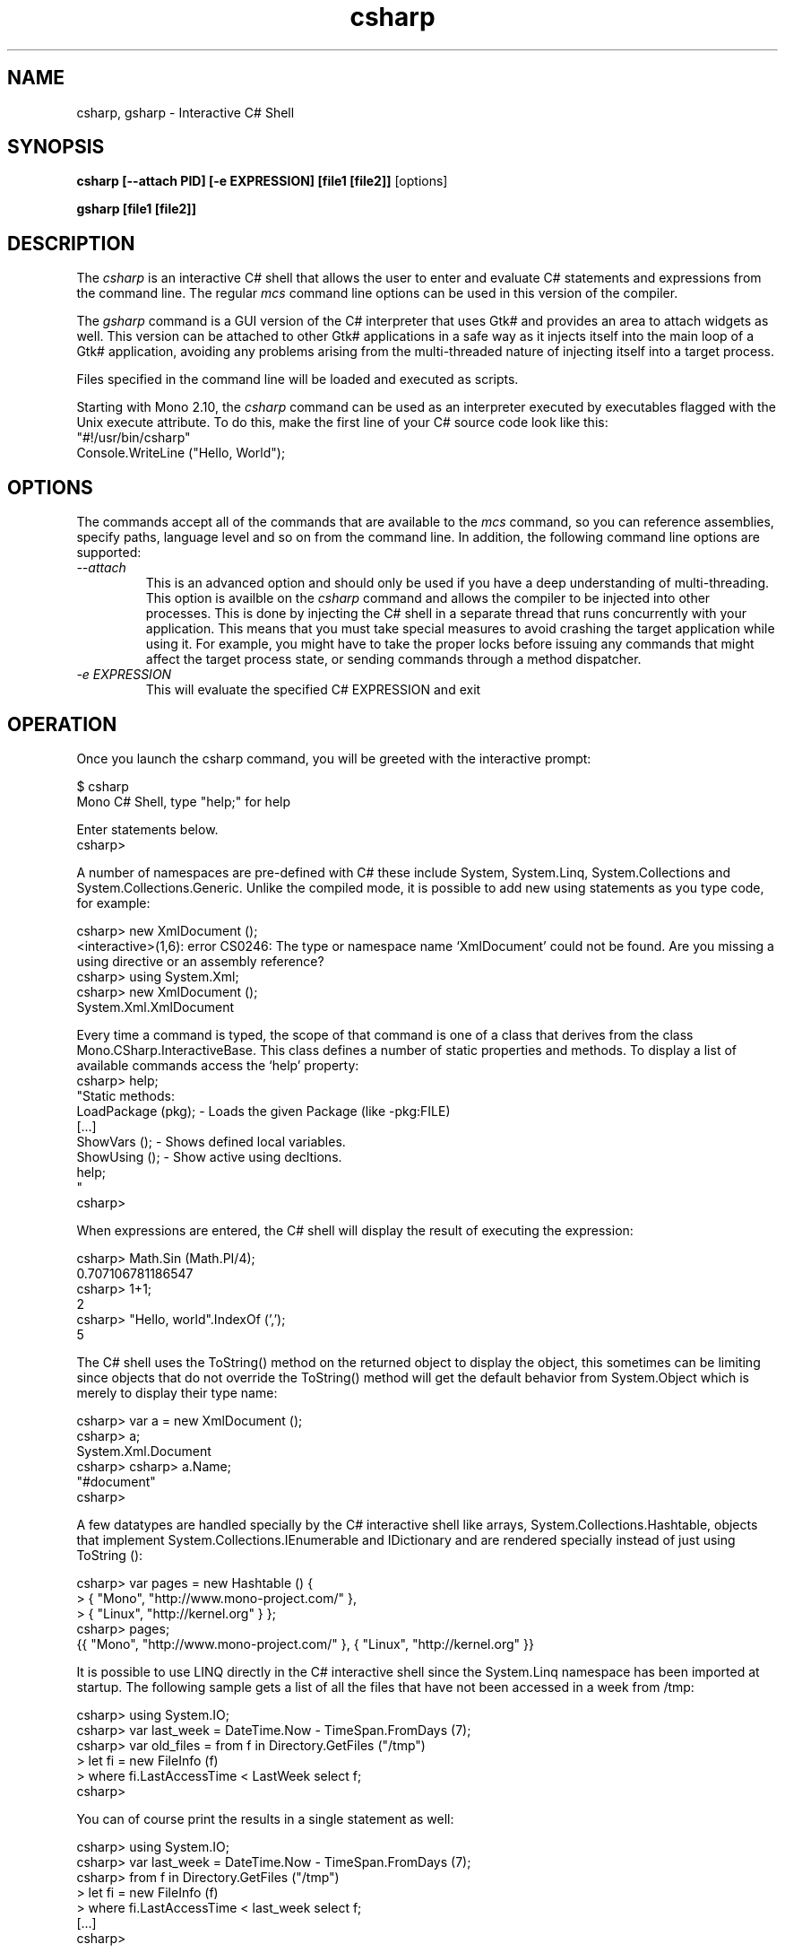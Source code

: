 .de Sp \" Vertical space (when we can't use .PP)
.if t .sp .5v
.if n .sp
..
.TH csharp 1 "4 September 2008"
.SH NAME 
csharp, gsharp \- Interactive C# Shell 
.SH SYNOPSIS
.B csharp [--attach PID] [-e EXPRESSION] [file1 [file2]]
[options] 
.P
.B gsharp [file1 [file2]]
.SH DESCRIPTION
The 
.I csharp
is an interactive C# shell that allows the user to enter and evaluate
C# statements and expressions from the command line.   The regular 
.I mcs
command line options can be used in this version of the compiler. 
.PP
The 
.I gsharp
command is a GUI version of the C# interpreter that uses Gtk# and
provides an area to attach widgets as well.      This version can be
attached to other Gtk# applications in a safe way as it injects itself
into the main loop of a Gtk# application, avoiding any problems
arising from the multi-threaded nature of injecting itself into a
target process.
.PP
Files specified in the command line will be loaded and executed as
scripts.
.PP
Starting with Mono 2.10, the 
.I csharp
command can be used as an interpreter executed by executables flagged
with the Unix execute attribute.   To do this, make the first line of
your C# source code look like this:
.nf
"#!/usr/bin/csharp" 
Console.WriteLine ("Hello, World");
.fi
.SH OPTIONS
The commands accept all of the commands that are available to the 
.I mcs
command, so you can reference assemblies, specify paths, language
level and so on from the command line.   In addition, the following
command line options are supported:
.TP 
.I "\-\-attach"
This is an advanced option and should only be used if you have a deep
understanding of multi-threading.     This option is availble on the 
.I csharp
command and allows the compiler to be injected into other processes.
This is done by injecting the C# shell in a separate thread that runs
concurrently with your application.  This means that you must take
special measures to avoid crashing the target application while using
it.  For example, you might have to take the proper locks before
issuing any commands that might affect the target process state, or
sending commands through a method dispatcher.     
.TP 
.I "\-e" EXPRESSION
This will evaluate the specified C# EXPRESSION and exit
.SH OPERATION
Once you launch the csharp command, you will be greeted with the
interactive prompt:
.PP
.nf
$ csharp
Mono C# Shell, type "help;" for help
 
Enter statements below.
csharp>
.fi
.PP
A number of namespaces are pre-defined with C# these include System,
System.Linq, System.Collections and System.Collections.Generic.
Unlike the compiled mode, it is possible to add new using statements
as you type code, for example:
.PP
.nf
csharp> new XmlDocument ();
<interactive>(1,6): error CS0246: The type or namespace name `XmlDocument' could not be found. Are you missing a using directive or an assembly reference?
csharp> using System.Xml;
csharp> new XmlDocument (); 
System.Xml.XmlDocument
.fi
.PP
Every time a command is typed, the scope of that command is one of a
class that derives from the class Mono.CSharp.InteractiveBase.   This
class defines a number of static properties and methods.   To display
a list of available commands access the `help' property:
.nf
csharp> help;
"Static methods:
  LoadPackage (pkg); - Loads the given Package (like -pkg:FILE)
  [...]
  ShowVars ();       - Shows defined local variables.
  ShowUsing ();      - Show active using decltions.
  help;
"
csharp>
.fi
.PP
When expressions are entered, the C# shell will display the result of
executing the expression:
.PP
.nf
csharp> Math.Sin (Math.PI/4); 
0.707106781186547
csharp> 1+1;
2
csharp> "Hello, world".IndexOf (',');
5
.fi
.PP
The C# shell uses the ToString() method on the returned object to
display the object, this sometimes can be limiting since objects that
do not override the ToString() method will get the default behavior
from System.Object which is merely to display their type name:
.PP
.nf
csharp> var a = new XmlDocument ();
csharp> a;
System.Xml.Document
csharp> csharp> a.Name;    
"#document"
csharp>
.fi
.PP
A few datatypes are handled specially by the C# interactive shell like
arrays, System.Collections.Hashtable, objects that implement
System.Collections.IEnumerable and IDictionary and are rendered
specially instead of just using ToString ():
.PP
.nf
csharp> var pages = new Hashtable () { 
      >  { "Mono",    "http://www.mono-project.com/" },
      >  { "Linux",   "http://kernel.org" } };
csharp> pages;
{{ "Mono", "http://www.mono-project.com/" }, { "Linux", "http://kernel.org" }}
.fi
.PP
It is possible to use LINQ directly in the C# interactive shell since
the System.Linq namespace has been imported at startup.   The
following sample gets a list of all the files that have not been
accessed in a week from /tmp:
.PP
.nf
csharp> using System.IO;
csharp> var last_week = DateTime.Now - TimeSpan.FromDays (7);
csharp> var old_files = from f in Directory.GetFiles ("/tmp") 
      >   let fi = new FileInfo (f) 
      >   where fi.LastAccessTime < LastWeek select f;
csharp>
.fi
.PP
You can of course print the results in a single statement as well:
.PP
.nf
csharp> using System.IO;
csharp> var last_week = DateTime.Now - TimeSpan.FromDays (7);
csharp> from f in Directory.GetFiles ("/tmp") 
      >   let fi = new FileInfo (f) 
      >   where fi.LastAccessTime < last_week select f;
[...]
csharp>
.fi
.PP
LINQ and its functional foundation produce on-demand code for
IEnumerable return values.  For instance, the return value from a
using `from' is an IEnumerable that is evaluated on demand.   The
automatic rendering of IEnumerables on the command line will trigger
the IEnumerable pipeline to execute at that point instead of having
its execution delayed until a later point.
.PP
If you want to avoid having the IEnumerable rendered at this point,
simply assign the value to a variable.
.PP
Unlike compiled C#, the type of a variable can be changed if a new
declaration is entered, for example:
.PP
.nf
csharp> var a = 1;
csharp> a.GetType ();
System.Int32
csharp> var a = "Hello";
csharp> a.GetType ();
System.String
csharp> ShowVars ();
string a = "Hello"
.fi
.PP
In the case that an expression or a statement is not completed in a
single line, a continuation prompt is displayed, for example:
.PP
.nf
csharp> var protocols = new string [] {
      >    "ftp",
      >    "http",
      >    "gopher" 
      > };
csharp> protocols;
{ "ftp", "http", "gopher" }
.fi
.PP
Long running computations can be interrupted by using the Control-C
sequence:
.PP
.nf
csharp> var done = false;
csharp> while (!done) { }
Interrupted!
System.Threading.ThreadAbortException: Thread was being aborted
  at Class1.Host (System.Object& $retval) [0x00000] 
  at Mono.CSharp.InteractiveShell.ExecuteBlock (Mono.CSharp.Class host, Mono.CSharp.Undo undo) [0x00000] 
csharp>
.fi
.PP
.SH INTERACTIVE EDITING
The C# interactive shell contains a line-editor that provides a more
advanced command line editing functionality than the operating system
provides.   These are available in the command line version, the GUI
versions uses the standard Gtk# key bindings.
.PP
The command set is similar to many other applications (cursor keys)
and incorporates some of the Emacs commands for editing as well as a
history mechanism too.
.PP
.PP
The following keyboard input is supported:
.TP 
.I Home Key, Control-a
Goes to the beginning of the line.
.TP 
.I End Key, Control-e
Goes to the end of the line.
.TP 
.I Left Arrow Key, Control-b
Moves the cursor back one character.
.TP 
.I Right Arrow Key, Control-f
Moves the cursor forward one character.
.TP
.I Up Arrow Key, Control-p
Goes back in the history, replaces the current line with the previous
line in the history.
.TP
.I Down Arrow Key, Control-n
Moves forward in the history, replaces the current line with the next
line in the history.
.TP
.I Return
Executes the current line if the statement or expression is complete,
or waits for further input.
.TP 
.I Control-C
Cancel the current line being edited.  This will kill any currently
in-progress edits or partial editing and go back to a toplevel
definition.
.TP
.I Backspace Key
Deletes the character before the cursor
.TP
.I Delete Key, Control-d
Deletes the character at the current cursor position.
.TP
.I Control-k
Erases the contents of the line until the end of the line and places
the result in the cut and paste buffer. 
.TP
.I Alt-D
Deletes the word starting at the cursor position and appends into the
cut and paste buffer.    By pressing Alt-d repeatedly, multiple words
can be appended into the paste buffer. 
.TP
.I Control-Y
Pastes the content of the kill buffer at the current cursor position. 
.TP
.I Control-Q
This is the quote character.   It allows the user to enter
control-characters that are otherwise taken by the command editing
facility.   Press Control-Q followed by the character you want to
insert, and it will be inserted verbatim into the command line. 
.TP
.I Control-D
Terminates the program.   This terminates the input for the program.
.SH STATIC PROPERTIES AND METHODS
Since the methods and properties of the base class from where the
statements and expressions are executed are static, they can be
invoked directly from the shell.   These are the available properties
and methods:
.TP
.I void LoadAssembly(string assembly)
Loads the given assembly.   This is equivalent to passing the compiler
the -r: flag with the specified string. 
.TP
.I void LoadPackage(string package)
Imports the package specified.   This is equivalent to invoking the
compiler with the -pkg: flag with the specified string.
.TP
.I string Prompt { get; set } 
The prompt used by the shell.  It defaults to the value "csharp> ".
.I string ContinuationPrompt { get; set; } 
The prompt used by the shell when further input is required to
complete the expression or statement. 
.TP 
.I void ShowVars()
Displays all the variables that have been defined so far and their
types.    In the csharp shell declaring new variables will shadow
previous variable declarations, this is different than C# when
compiled.   
.I void ShowUsing()
Displays all the using statements in effect.
.I TimeSpan Time (Action a)
Handy routine to time the time that some code takes to execute.   The
parameter is an Action delegate, and the return value is a TimeSpan.
For example:
.PP
.nf
csharp> Time (() => { for (int i = 0; i < 5; i++) Console.WriteLine (i);});
0
1
2
3
4
00:00:00.0043230
csharp>
.fi
.PP
The return value is a TimeSpan, that you can store in a variable for
benchmarking purposes. 
.SH GUI METHODS AND PROPERTIES
In addition to the methods and properties available in the console
version there are a handful of extra properties available on the GUI
version.   For example a "PaneContainer" Gtk.Container is exposed that
you can use to host Gtk# widgets while prototyping or the "MainWindow"
property that gives you access to the current toplevel window. 
.SH STARTUP FILES
The C# shell will load all the Mono assemblies and C# script files
located in the ~/.config/csharp directory on Unix.  The assemblies are
loaded before the source files are loaded. 
.PP
C# script files are files
that have the extension .cs and they should only contain statements
and expressions, they can not contain full class definitions (at least
not as of Mono 2.0).  Full class definitions should be compiled into
dlls and stored in that directory.
.SH AUTHORS
The Mono C# Compiler was written by Miguel de Icaza, Ravi Pratap,
Martin Baulig, Marek Safar and Raja Harinath.  The development was
funded by Ximian, Novell and Marek Safar.
.SH LICENSE
The Mono Compiler Suite is released under the terms of the GNU GPL or
the MIT X11.  Please read the accompanying `COPYING' file for details.
Alternative licensing for the compiler is available from Novell.
.SH SEE ALSO
gmcs(1), mcs(1), mdb(1), mono(1), pkg-config(1)
.SH BUGS
To report bugs in the compiler, you must file them on our bug tracking
system, at:
http://www.mono-project.com/community/bugs/
.SH MAILING LIST
The Mono Mailing lists are listed at http://www.mono-project.com/community/help/mailing-lists/
.SH MORE INFORMATION
The Mono C# compiler was developed by Novell, Inc
(http://www.novell.com, http) and is based on the
ECMA C# language standard available here:
http://www.ecma.ch/ecma1/STAND/ecma-334.htm
.PP
The home page for the Mono C# compiler is at
http://www.mono-project.com/docs/about-mono/languages/csharp/ information about the
interactive mode for C# is available in http://mono-project.com/docs/tools+libraries/tools/repl/

